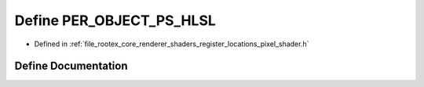 .. _exhale_define_register__locations__pixel__shader_8h_1a047debe80cf95df452036b96bea21ada:

Define PER_OBJECT_PS_HLSL
=========================

- Defined in :ref:`file_rootex_core_renderer_shaders_register_locations_pixel_shader.h`


Define Documentation
--------------------


.. doxygendefine:: PER_OBJECT_PS_HLSL
